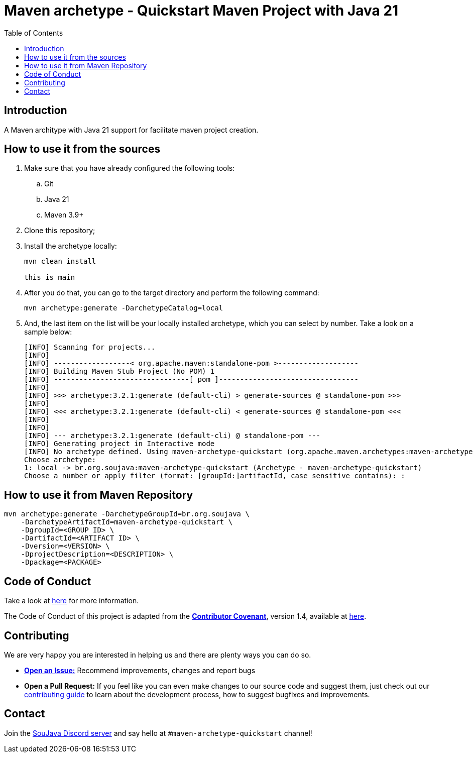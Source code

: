 
= Maven archetype - Quickstart Maven Project with Java 21
:toc: auto

== Introduction

A Maven architype with Java 21 support for facilitate maven project creation.

== How to use it from the sources

. Make sure that you have already configured the following tools:
.. Git
.. Java 21
.. Maven 3.9+

. Clone this repository;
. Install the archetype locally:
+
[source, bash]
----
mvn clean install

this is main
----

. After you do that, you can go to the target directory and perform the following command:
+
[source, bash]
----
mvn archetype:generate -DarchetypeCatalog=local
----

. And, the last item on the list will be your locally installed archetype, which you can select by number. Take a look on a sample below:
+
[source,text]
----
[INFO] Scanning for projects...
[INFO]
[INFO] ------------------< org.apache.maven:standalone-pom >-------------------
[INFO] Building Maven Stub Project (No POM) 1
[INFO] --------------------------------[ pom ]---------------------------------
[INFO]
[INFO] >>> archetype:3.2.1:generate (default-cli) > generate-sources @ standalone-pom >>>
[INFO]
[INFO] <<< archetype:3.2.1:generate (default-cli) < generate-sources @ standalone-pom <<<
[INFO]
[INFO]
[INFO] --- archetype:3.2.1:generate (default-cli) @ standalone-pom ---
[INFO] Generating project in Interactive mode
[INFO] No archetype defined. Using maven-archetype-quickstart (org.apache.maven.archetypes:maven-archetype-quickstart:1.0)
Choose archetype:
1: local -> br.org.soujava:maven-archetype-quickstart (Archetype - maven-archetype-quickstart)
Choose a number or apply filter (format: [groupId:]artifactId, case sensitive contains): :
----

== How to use it from Maven Repository

[source, bash]
----
mvn archetype:generate -DarchetypeGroupId=br.org.soujava \
    -DarchetypeArtifactId=maven-archetype-quickstart \
    -DgroupId=<GROUP ID> \
    -DartifactId=<ARTIFACT ID> \
    -Dversion=<VERSION> \
    -DprojectDescription=<DESCRIPTION> \
    -Dpackage=<PACKAGE>

----

== Code of Conduct

Take a look at link:CODE_OF_CONDUCT.adoc[here] for more information.

The Code of Conduct of this project is adapted from the link:https://www.contributor-covenant.org[**Contributor Covenant**], version 1.4, available at link:http://contributor-covenant.org/version/1/4[here].

== Contributing

We are very happy you are interested in helping us and there are plenty ways you can do so.

- https://github.com/soujava/maven-archetype-quickstart/issues[**Open an Issue:**]  Recommend improvements, changes and report bugs

- **Open a Pull Request:** If you feel like you can even make changes to our source code and suggest them, just check out our link:CONTRIBUTING.adoc[contributing guide] to learn about the development process, how to suggest bugfixes and improvements.

== Contact

Join the link:https://discord.gg/eAARnH7yrG[SouJava Discord server] and say hello at `#maven-archetype-quickstart` channel!
